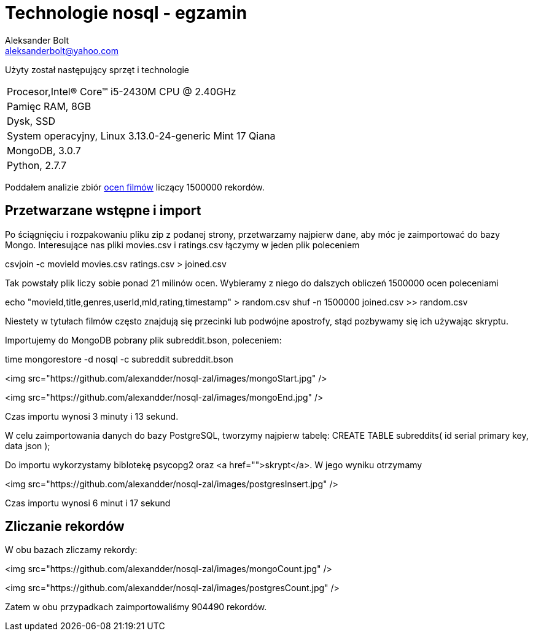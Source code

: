 = Technologie nosql - egzamin
Aleksander Bolt <aleksanderbolt@yahoo.com>
:icons: font

Użyty został następujący sprzęt i technologie

:===
Procesor,Intel(R) Core(TM) i5-2430M CPU @ 2.40GHz
Pamięc RAM, 8GB
Dysk, SSD
System operacyjny, Linux 3.13.0-24-generic Mint 17 Qiana
MongoDB, 3.0.7
Python, 2.7.7
:===

Poddałem analizie zbiór http://files.grouplens.org/datasets/movielens/ml-latest.zip[ocen filmów] liczący 1500000 rekordów.

== Przetwarzane wstępne i import

Po ściągnięciu i rozpakowaniu pliku zip z podanej strony, przetwarzamy najpierw dane, aby móc je zaimportować do bazy Mongo. Interesujące nas pliki movies.csv i ratings.csv łączymy w jeden plik poleceniem 

csvjoin -c movieId movies.csv ratings.csv > joined.csv

Tak powstały plik liczy sobie ponad 21 milinów ocen. Wybieramy z niego do dalszych obliczeń 1500000 ocen poleceniami

echo "movieId,title,genres,userId,mId,rating,timestamp" > random.csv
shuf -n 1500000 joined.csv >> random.csv

Niestety w tytułach filmów często znajdują się przecinki lub podwójne apostrofy, stąd pozbywamy się ich używając skryptu.

Importujemy do MongoDB pobrany plik subreddit.bson, poleceniem:

time mongorestore -d nosql -c subreddit subreddit.bson

<img src="https://github.com/alexandder/nosql-zal/images/mongoStart.jpg" />



<img src="https://github.com/alexandder/nosql-zal/images/mongoEnd.jpg" />

Czas importu wynosi 3 minuty i 13 sekund.

W celu zaimportowania danych do bazy PostgreSQL, tworzymy najpierw tabelę:
CREATE TABLE subreddits(
	id serial primary key,
	data json
);

Do importu wykorzystamy biblotekę psycopg2 oraz <a href="">skrypt</a>. W jego wyniku otrzymamy

<img src="https://github.com/alexandder/nosql-zal/images/postgresInsert.jpg" />

Czas importu wynosi 6 minut i 17 sekund

== Zliczanie rekordów

W obu bazach zliczamy rekordy:

<img src="https://github.com/alexandder/nosql-zal/images/mongoCount.jpg" />

<img src="https://github.com/alexandder/nosql-zal/images/postgresCount.jpg" />

Zatem w obu przypadkach zaimportowaliśmy 904490 rekordów.
